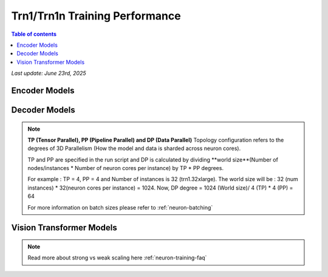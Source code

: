 .. _trn1-training-performance:

Trn1/Trn1n Training Performance
===============================

.. contents:: Table of contents
   :local:


*Last update: June 23rd, 2025*



.. _NLP:

Encoder Models
--------------

.. csv-table::
   :file: training_data_encoder.csv
   :header-rows: 1


Decoder Models
--------------

.. csv-table::
   :file: training_data_decoder.csv
   :header-rows: 1

.. note::
         **TP (Tensor Parallel), PP (Pipeline Parallel) and DP (Data Parallel)** Topology configuration refers to the degrees of 3D Parallelism (How the model and data is sharded across neuron cores).

         TP and PP are specified in the run script and DP is calculated by dividing **world size**(Number of nodes/instances * Number of neuron cores per instance) by TP * PP degrees.

         For example : TP = 4, PP = 4 and Number of instances is 32 (trn1.32xlarge). The world size will be : 32 (num instances) * 32(neuron cores per instance) = 1024. Now, DP degree = 1024 (World size)/ 4 (TP) * 4 (PP) = 64

         For more information on batch sizes please refer to :ref:`neuron-batching`


Vision Transformer Models
------------------------

.. csv-table::
   :file: training_data_vision_transformers.csv
   :header-rows: 1

.. note::
         Read more about strong vs weak scaling here :ref:`neuron-training-faq`

